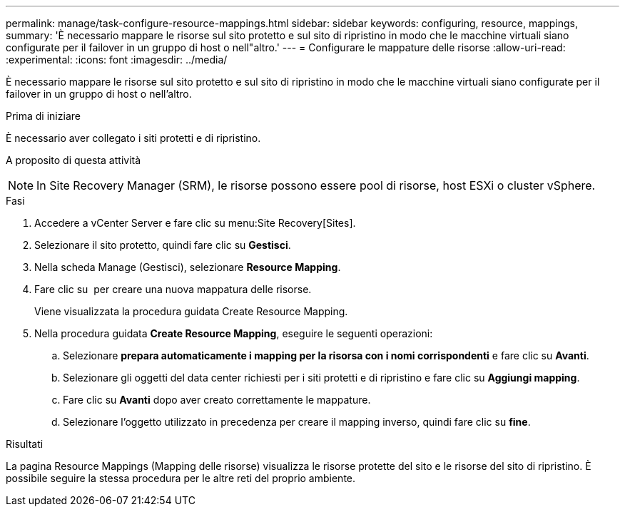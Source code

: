 ---
permalink: manage/task-configure-resource-mappings.html 
sidebar: sidebar 
keywords: configuring, resource, mappings, 
summary: 'È necessario mappare le risorse sul sito protetto e sul sito di ripristino in modo che le macchine virtuali siano configurate per il failover in un gruppo di host o nell"altro.' 
---
= Configurare le mappature delle risorse
:allow-uri-read: 
:experimental: 
:icons: font
:imagesdir: ../media/


[role="lead"]
È necessario mappare le risorse sul sito protetto e sul sito di ripristino in modo che le macchine virtuali siano configurate per il failover in un gruppo di host o nell'altro.

.Prima di iniziare
È necessario aver collegato i siti protetti e di ripristino.

.A proposito di questa attività
++ ++

[NOTE]
====
In Site Recovery Manager (SRM), le risorse possono essere pool di risorse, host ESXi o cluster vSphere.

====
.Fasi
. Accedere a vCenter Server e fare clic su menu:Site Recovery[Sites].
. Selezionare il sito protetto, quindi fare clic su *Gestisci*.
. Nella scheda Manage (Gestisci), selezionare *Resource Mapping*.
. Fare clic su image:../media/new-resource-mappings.gif[""] per creare una nuova mappatura delle risorse.
+
Viene visualizzata la procedura guidata Create Resource Mapping.

. Nella procedura guidata *Create Resource Mapping*, eseguire le seguenti operazioni:
+
.. Selezionare *prepara automaticamente i mapping per la risorsa con i nomi corrispondenti* e fare clic su *Avanti*.
.. Selezionare gli oggetti del data center richiesti per i siti protetti e di ripristino e fare clic su *Aggiungi mapping*.
.. Fare clic su *Avanti* dopo aver creato correttamente le mappature.
.. Selezionare l'oggetto utilizzato in precedenza per creare il mapping inverso, quindi fare clic su *fine*.




.Risultati
La pagina Resource Mappings (Mapping delle risorse) visualizza le risorse protette del sito e le risorse del sito di ripristino. È possibile seguire la stessa procedura per le altre reti del proprio ambiente.
